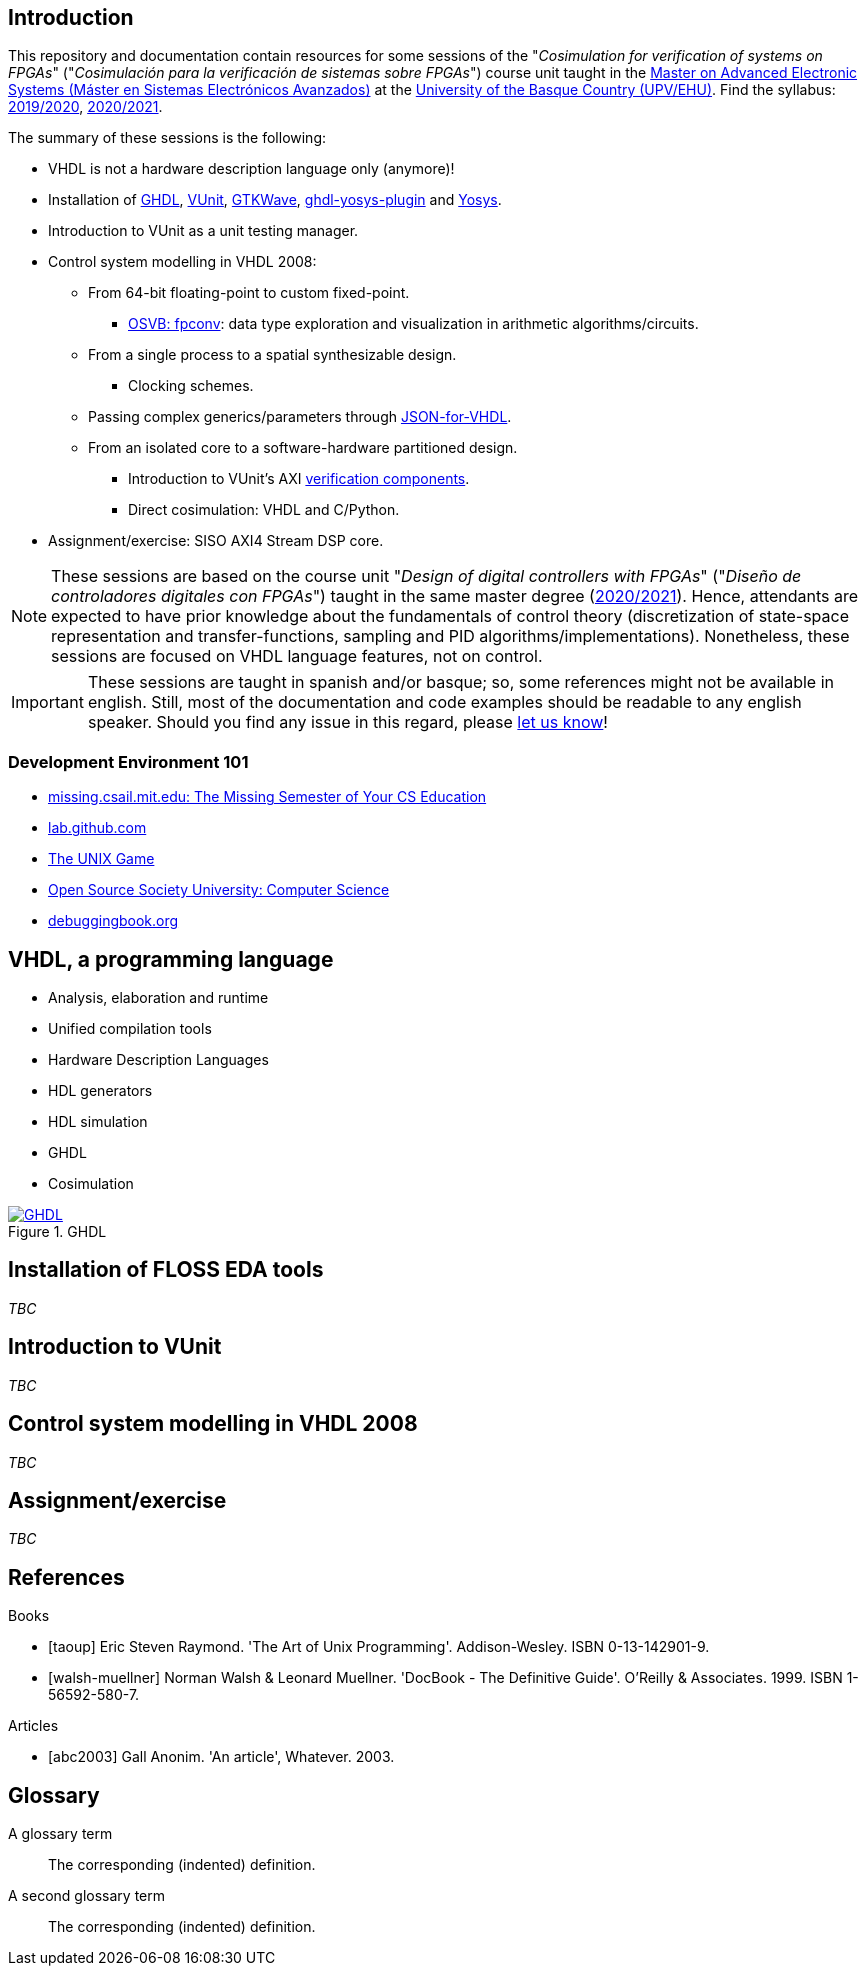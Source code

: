 == Introduction

This repository and documentation contain resources for some sessions of the "_Cosimulation for verification of systems on FPGAs_" ("_Cosimulación para la verificación de sistemas sobre FPGAs_") course unit taught in the https://www.ehu.eus/es/web/master/master-sistemas-electronicos-avanzados[Master on Advanced Electronic Systems (Máster en Sistemas Electrónicos Avanzados)] at the https://www.ehu.eus[University of the Basque Country (UPV/EHU)]. Find the syllabus: https://www.ehu.eus/es/web/master/master-sistemas-electronicos-avanzados/materia?p_anyo_ofd=20190&p_anyo_pop=20170&p_cod_centro=345&p_cod_materia=9117&p_cod_asignatura=504738&p_tipo_asignatura=1[2019/2020], https://www.ehu.eus/es/web/master/master-sistemas-electronicos-avanzados/materia?p_anyo_ofd=20200&p_anyo_pop=20170&p_cod_centro=345&p_cod_materia=9117&p_cod_asignatura=504738&p_tipo_asignatura=1[2020/2021].

The summary of these sessions is the following:

* VHDL is not a hardware description language only (anymore)!
* Installation of https://hdl.github.io/awesome/items/ghdl[GHDL], https://hdl.github.io/awesome/items/vunit[VUnit], https://hdl.github.io/awesome/items/gtkwave[GTKWave], https://hdl.github.io/awesome/items/ghdl-yosys-plugin[ghdl-yosys-plugin] and https://hdl.github.io/awesome/items/yosys[Yosys].
* Introduction to VUnit as a unit testing manager.
* Control system modelling in VHDL 2008:
** From 64-bit floating-point to custom fixed-point.
*** https://umarcor.github.io/osvb/notebook/fpconv[OSVB: fpconv]: data type exploration and visualization in arithmetic algorithms/circuits.
** From a single process to a spatial synthesizable design.
*** Clocking schemes.
** Passing complex generics/parameters through https://hdl.github.io/awesome/items/json-for-vhdl[JSON-for-VHDL].
** From an isolated core to a software-hardware partitioned design.
*** Introduction to VUnit's AXI http://vunit.github.io/verification_components/user_guide.html[verification components].
*** Direct cosimulation: VHDL and C/Python.
* Assignment/exercise: SISO AXI4 Stream DSP core.

NOTE: These sessions are based on the course unit "_Design of digital controllers with FPGAs_" ("_Diseño de controladores digitales con FPGAs_") taught in the same master degree (https://www.ehu.eus/es/web/master/master-sistemas-electronicos-avanzados/materia?p_anyo_ofd=20200&p_anyo_pop=20170&p_cod_centro=345&p_cod_materia=9120&p_cod_asignatura=504740&p_tipo_asignatura=1[2020/2021]). Hence, attendants are expected to have prior knowledge about the fundamentals of control theory (discretization of state-space representation and transfer-functions, sampling and PID algorithms/implementations). Nonetheless, these sessions are focused on VHDL language features, not on control.

IMPORTANT: These sessions are taught in spanish and/or basque; so, some references might not be available in english. Still, most of the documentation and code examples should be readable to any english speaker. Should you find any issue in this regard, please https://github.com/umarcor/SIEAV/issues/new[let us know]!

=== Development Environment 101

* https://missing.csail.mit.edu[missing.csail.mit.edu: The Missing Semester of Your CS Education]
* https://lab.github.com[lab.github.com]
* https://unixgame.io/unix50[The UNIX Game]
* https://github.com/ossu/computer-science[Open Source Society University: Computer Science]
* https://www.debuggingbook.org[debuggingbook.org]

== VHDL, a programming language

* Analysis, elaboration and runtime
* Unified compilation tools
* Hardware Description Languages
* HDL generators
* HDL simulation
* GHDL
* Cosimulation

[#img-ghdl]
.GHDL
[link=img/ghdl.png]
image::img/ghdl.png[GHDL, align="center"]

== Installation of FLOSS EDA tools

_TBC_

== Introduction to VUnit

_TBC_

== Control system modelling in VHDL 2008

_TBC_

== Assignment/exercise

_TBC_

:numbered!:

[bibliography]
== References

[bibliography]
.Books
- [[[taoup]]] Eric Steven Raymond. 'The Art of Unix Programming'. Addison-Wesley. ISBN 0-13-142901-9.
- [[[walsh-muellner]]] Norman Walsh & Leonard Muellner. 'DocBook - The Definitive Guide'. O'Reilly & Associates. 1999. ISBN 1-56592-580-7.

[bibliography]
.Articles
- [[[abc2003]]] Gall Anonim. 'An article', Whatever. 2003.

[glossary]
== Glossary

[glossary]
A glossary term::
  The corresponding (indented) definition.

A second glossary term::
  The corresponding (indented) definition.
